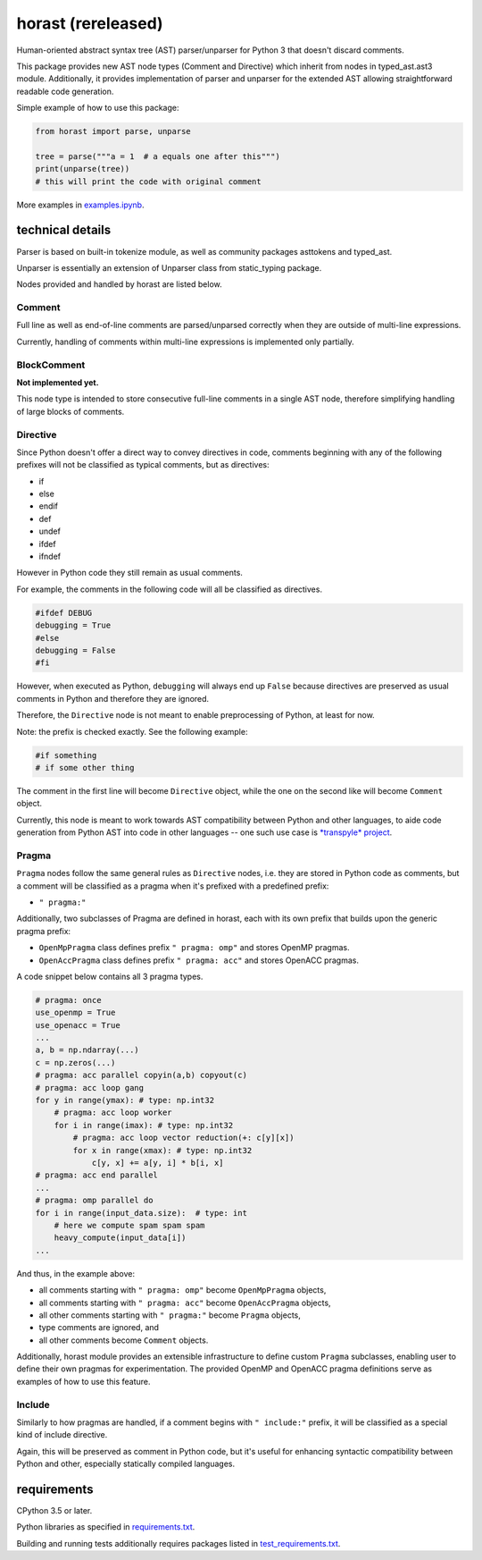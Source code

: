 .. role:: python(code)
    :language: python


horast (rereleased)
===================

Human-oriented abstract syntax tree (AST) parser/unparser for Python 3 that doesn't discard comments.

.. image:: https://img.shields.io/pypi/v/horast.svg
    :target: https://pypi.org/project/horast
    :alt: package version from PyPI

.. image:: https://travis-ci.org/mbdevpl/horast.svg?branch=master
    :target: https://travis-ci.org/mbdevpl/horast
    :alt: build status from Travis CI

.. image:: https://ci.appveyor.com/api/projects/status/github/mbdevpl/horast?svg=true
    :target: https://ci.appveyor.com/project/mbdevpl/horast
    :alt: build status from AppVeyor

.. image:: https://api.codacy.com/project/badge/Grade/33195093bb1b448bb9a5368b3507d615
    :target: https://www.codacy.com/app/mbdevpl/horast
    :alt: grade from Codacy

.. image:: https://codecov.io/gh/mbdevpl/horast/branch/master/graph/badge.svg
    :target: https://codecov.io/gh/mbdevpl/horast
    :alt: test coverage from Codecov

.. image:: https://img.shields.io/github/license/mbdevpl/horast.svg
    :target: https://github.com/mbdevpl/horast/blob/master/NOTICE
    :alt: license

This package provides new AST node types (Comment and Directive) which inherit from nodes in typed_ast.ast3 module.
Additionally, it provides implementation of parser and unparser for the extended AST allowing
straightforward readable code generation.

Simple example of how to use this package:

.. code:: python

    from horast import parse, unparse

    tree = parse("""a = 1  # a equals one after this""")
    print(unparse(tree))
    # this will print the code with original comment

More examples in `<examples.ipynb>`_.


technical details
-----------------

Parser is based on built-in tokenize module, as well as community packages asttokens and typed_ast.

Unparser is essentially an extension of Unparser class from static_typing package.

Nodes provided and handled by horast are listed below.


Comment
~~~~~~~

Full line as well as end-of-line comments are parsed/unparsed correctly when they are outside
of multi-line expressions.

Currently, handling of comments within multi-line expressions is implemented only partially.


BlockComment
~~~~~~~~~~~~

**Not implemented yet.**

This node type is intended to store consecutive full-line comments in a
single AST node, therefore simplifying handling of large blocks of comments.


Directive
~~~~~~~~~

Since Python doesn't offer a direct way to convey directives in code,
comments beginning with any of the following prefixes will not be classified
as typical comments, but as directives:

*   if
*   else
*   endif
*   def
*   undef
*   ifdef
*   ifndef

However in Python code they still remain as usual comments.

For example, the comments in the following code will all be classified as directives.

.. code:: python

    #ifdef DEBUG
    debugging = True
    #else
    debugging = False
    #fi

However, when executed as Python, ``debugging`` will always end up ``False``
because directives are preserved as usual comments in Python and therefore
they are ignored.

Therefore, the ``Directive`` node is not meant to enable preprocessing of
Python, at least for now.

Note: the prefix is checked exactly. See the following example:

.. code:: python

    #if something
    # if some other thing

The comment in the first line will become ``Directive`` object, while the one
on the second like will become ``Comment`` object.

Currently, this node is meant to work towards AST compatibility between
Python and other languages, to aide code generation from Python AST into code
in other languages -- one such use case is
`*transpyle* project <https://github.com/mbdevpl/transpyle>`_.


Pragma
~~~~~~

``Pragma`` nodes follow the same general rules as ``Directive`` nodes, i.e. they are
stored in Python code as comments, but a comment will be classified as a pragma
when it's prefixed with a predefined prefix:

*   ``" pragma:"``

Additionally, two subclasses of Pragma are defined in horast, each with its
own prefix that builds upon the generic pragma prefix:

*   ``OpenMpPragma`` class defines prefix ``" pragma: omp"`` and stores OpenMP pragmas.
*   ``OpenAccPragma`` class defines prefix ``" pragma: acc"`` and stores OpenACC pragmas.

A code snippet below contains all 3 pragma types.

.. code:: python

    # pragma: once
    use_openmp = True
    use_openacc = True
    ...
    a, b = np.ndarray(...)
    c = np.zeros(...)
    # pragma: acc parallel copyin(a,b) copyout(c)
    # pragma: acc loop gang
    for y in range(ymax): # type: np.int32
        # pragma: acc loop worker
        for i in range(imax): # type: np.int32
            # pragma: acc loop vector reduction(+: c[y][x])
            for x in range(xmax): # type: np.int32
                c[y, x] += a[y, i] * b[i, x]
    # pragma: acc end parallel
    ...
    # pragma: omp parallel do
    for i in range(input_data.size):  # type: int
        # here we compute spam spam spam
        heavy_compute(input_data[i])
    ...

And thus, in the example above:

*   all comments starting with ``" pragma: omp"`` become ``OpenMpPragma`` objects,
*   all comments starting with ``" pragma: acc"`` become ``OpenAccPragma`` objects,
*   all other comments starting with ``" pragma:"`` become ``Pragma`` objects,
*   type comments are ignored, and
*   all other comments become ``Comment`` objects.


Additionally, horast module provides an extensible infrastructure to define
custom ``Pragma`` subclasses, enabling user to define their own pragmas for
experimentation. The provided OpenMP and OpenACC pragma definitions serve
as examples of how to use this feature.


Include
~~~~~~~

Similarly to how pragmas are handled, if a comment begins with ``" include:"``
prefix, it will be classified as a special kind of include directive.

Again, this will be preserved as comment in Python code, but it's useful
for enhancing syntactic compatibility between Python and other, especially
statically compiled languages.


requirements
------------

CPython 3.5 or later.

Python libraries as specified in `<requirements.txt>`_.

Building and running tests additionally requires packages listed in `<test_requirements.txt>`_.

